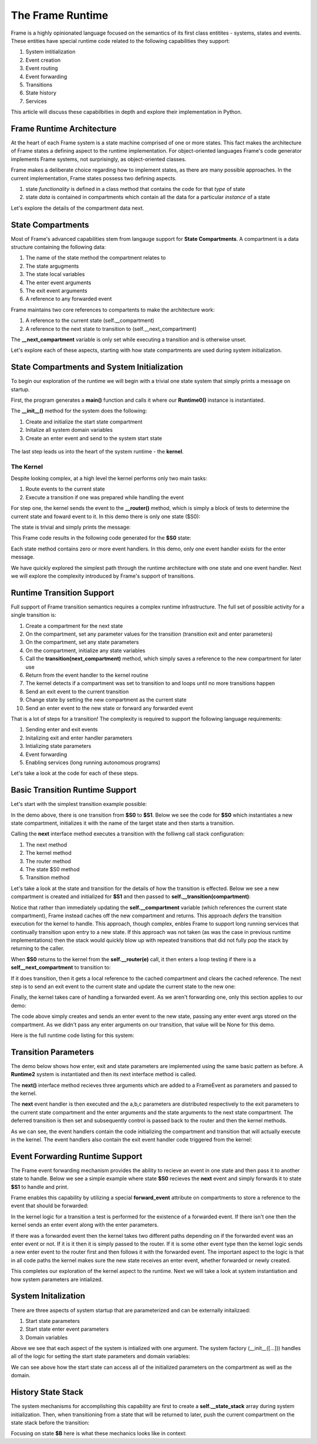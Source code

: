 The Frame Runtime
============

Frame is a highly opinionated language focused on the semantics of its first class entitites - 
systems, states and events. These entities have special runtime code related to the following 
capabilities they support: 

#. System intitialization
#. Event creation
#. Event routing
#. Event forwarding
#. Transitions 
#. State history
#. Services

This article will discuss these capabilbities in depth and explore their implementation in Python. 

Frame Runtime Architecture 
--------------------------

At the heart of each Frame system is a state machine comprised of one or more states. This fact makes
the architecture of Frame states a defining aspect to the runtime implementation. For object-oriented languages 
Frame's code generator implements Frame systems, not surprisingly, as object-oriented classes. 

Frame makes a deliberate choice regarding how to implement states, as there are many possible approaches. 
In the current implementation, Frame states possess two defining aspects. 

#. state *functionality* is defined in a class method that contains the code for that *type* of state
#. state *data* is contained in compartments which contain all the data for a particular *instance* of a state

Let's explore the details of the compartment data next. 

State Compartments 
------------

Most of Frame's advanced capabilities stem from langauge support for **State Compartments**. A compartment 
is a data structure containing the following data:

#. The name of the state method the compartment relates to
#. The state argugments
#. The state local variables 
#. The enter event arguments 
#. The exit event arguments 
#. A reference to any forwarded event

.. code-block::
    :caption: Compartment Data 

    # ===================== Compartment =================== #

    class Runtime0Compartment:

        def __init__(self,state):
            self.state = state
            self.state_args = {}
            self.state_vars = {}
            self.enter_args = {}
            self.exit_args = {}
            self.forward_event = None


Frame maintains two core references to compartents to make the architecture work:

#. A reference to the current state (self.__compartment) 
#. A reference to the next state to transition to (self.__next_compartment)

The **__next_compartment** variable is only set while executing a transition and is otherwise unset. 

.. code-block::
    :caption: Compartment References 

        self.__compartment: 'Runtime2Compartment' = Runtime2Compartment(self.__state)
        self.__next_compartment: 'Runtime2Compartment' = None

Let's explore each of these aspects, starting with how state compartments are used during system initialization. 

State Compartments and System Initialization
-------------------------------

To begin our exploration of the runtime we will begin with a trivial one state system that simply prints 
a message on startup.

.. code-block::
    :caption: todo 

    fn main {
        var runtime_demo:# = #Runtime0()
    }

    #Runtime0

        -machine-

        $S0 
            |>|
                print("Hello from the Runtime") ^

    ##

First, the program generates a **main()** function and calls it where our **Runtime0()** instance 
is instantiated. 
         
.. code-block::
    :caption: todo 


    def main():
        runtime_demo = Runtime0()

    ...

    if __name__ == '__main__':
        main()

The **__init__()** method for the system does the following:

#. Create and initialize the start state compartment 
#. Initalize all system domain variables 
#. Create an enter event and send to the system start state

 .. code-block::
    :caption: todo 

    # ==================== System Factory =================== #
    
    def __init__(self):
        
         # Create and intialize start state compartment.
        
        self.__compartment: 'Runtime0Compartment' = Runtime0Compartment('__runtime0_state_S0')
        self.__next_compartment: 'Runtime0Compartment' = None
        
        # Initialize domain
        
        self.msg  = "Hello from the Runtime!"
        
        # Send system start event
        frame_event = FrameEvent(">", None)
        self.__kernel(frame_event)
    

The last step leads us into the heart of the system runtime - the **kernel**. 

The Kernel 
++++++++++

Despite looking complex, at a high level the kernel performs only two main tasks:

#. Route events to the current state 
#. Execute a transition if one was prepared while handling the event

For step one, the kernel sends the event to the **__router()** method, which is simply a 
block of tests to determine the current state and foward event to it. In this demo 
there is only one state ($S0):
         
.. code-block::
    :caption: todo 

    # ==================== System Runtime =================== #
    
    def __kernel(self, e):
        
        # send event to current state
        self.__router(e)

        ...

    
    def __router(self, e):
        if self.__compartment.state == '__runtime0_state_S0':
            self.__runtime0_state_S0(e)

The state is trivial and simply prints the message:

.. code-block::
    :caption: Frame code 

    -machine-

    $S0 
        |>|
            print(msg) ^

This Frame code results in the following code generated for the **$S0** state: 

.. code-block::
    :caption: Generated Python code for a State

    # ----------------------------------------
    # $S0
    
    def __runtime0_state_S0(self, e):
        if e._message == ">":
            print(self.msg)
            return

Each state method contains zero or more event handlers. In this demo, only one event handler exists for the 
enter message. 

We have quickly explored the simplest path through the runtime architecture with one state and one event handler. 
Next we will explore the complexity introduced by Frame's support of transitions. 

Runtime Transition Support 
--------------------------
        
Full support of Frame transition semantics requires a complex runtime infrastructure. The full set of possible
activity for a single transition is: 

#. Create a compartment for the next state 
#. On the compartment, set any parameter values for the transition (transition exit and enter parameters)
#. On the compartment, set any state parameters
#. On the compartment, initialize any state variables
#. Call the **transition(next_compartment)** method, which simply saves a reference to the new compartment for later use
#. Return from the event handler to the kernel routine
#. The kernel detects if a compartment was set to transition to and loops until no more transitions happen
#. Send an exit event to the current transition
#. Change state by setting the new compartment as the current state 
#. Send an enter event to the new state or forward any forwarded event

That is a lot of steps for a transition! The complexity is required to support the following language requirements:

#. Sending enter and exit events 
#. Initalizing exit and enter handler parameters 
#. Intializing state parameters 
#. Event forwarding  
#. Enabling services (long running autonomous programs)

Let's take a look at the code for each of these steps.

Basic Transition Runtime Support 
----------------

Let's start with the simplest transition example possible:

.. code-block::
    :caption: todo 

    fn main {
        var runtime_demo:# = #Runtime1()
        runtime_demo.next()
    }

    #Runtime1

        -interface-

        next

        -machine-

        $S0 
            |next| -> $S1 ^

        $S1 

    ##

In the demo above, there is one transition from **$S0** to **$S1**. Below we see the code for **$S0** 
which instantiates a new state compartment, initializes it with the name of the target state and 
then starts a transition. 

Calling the **next** interface method executes a transition with the folliwng call stack configuration:

#. The next method 
#. The kernel method
#. The router method
#. The state $S0 method
#. Transition method

Let's take a look at the state and transition for the details of how the transition is effected. Below we 
see a new compartment is created and initialized for **$S1** and then passed to **self.__transition(compartment)**:

.. code-block::
    :caption: todo 

    # ----------------------------------------
    # $S0
    
    def __runtime1_state_S0(self, e):
        if e._message == "next":
            compartment = Runtime1Compartment('__runtime1_state_S1')
            self.__transition(compartment)
            return

    ...

    def __transition(self, compartment: 'Runtime1Compartment'):
        self.__next_compartment = compartment


Notice that rather than 
immediately updating the  **self.__compartment** variable (which references the current state compartment), Frame 
instead caches off the new compartment and returns. This approach *defers* the transition execution 
for the kernel to handle. This approach, though complex, enbles Frame to support long running services
that continually transition upon entry to a new state. If this approach was not taken (as was the case in 
previous runtime implementations) then the stack would quickly blow up with repeated transitions that did not 
fully pop the stack by returning to the caller.

When **$S0** returns to the kernel from the **self.__router(e)** call, it then enters a loop testing 
if there is a **self__next_compartment** to transition to:

.. code-block::
    :caption: todo 

    def __kernel(self, e):
        
        # send event to current state
        self.__router(e)
        
        # loop until no transitions occur
        while self.__next_compartment != None:
            next_compartment = self.__next_compartment
            self.__next_compartment = None

If it does transition, then it gets a local reference to the cached compartment and clears the cached reference.
The next step is to send an exit event to the current state and update the current state to the new one:

.. code-block::
    :caption: todo 

    # exit current state
    self.__router(FrameEvent( "<", self.__compartment.exit_args))
    # change state
    self.__compartment = next_compartment

Finally, the kernel takes care of handling a forwarded event. As we aren't forwarding 
one, only this section applies to our demo: 

.. code-block::
    :caption: todo 

    if next_compartment.forward_event is None:
        # send normal enter event
        self.__router(FrameEvent(">", self.__compartment.enter_args))


The code above simply creates and sends an enter event to the new state, passing any enter event 
args stored on the compartment. As we didn't pass any enter arguments on our transition, that value will
be None for this demo. 

Here is the full runtime code listing for this system:


.. code-block::
    :caption: todo 

     class FrameEvent:
        def __init__(self, message, parameters):
            self._message = message
            self._parameters = parameters
            self._return = None

    def main():
        runtime_demo = Runtime1()
        runtime_demo.next()

    class Runtime1:
        
        
        # ==================== System Factory =================== #
        
        def __init__(self):
            
            # Create and intialize start state compartment.
            
            self.__state = '__runtime1_state_S0'
            self.__compartment: 'Runtime1Compartment' = Runtime1Compartment(self.__state)
            self.__next_compartment: 'Runtime1Compartment' = None
            
            # Initialize domain
            
            # Send system start event
            frame_event = FrameEvent(">", None)
            self.__kernel(frame_event)
        
        # ==================== Interface Block ================== #
        
        def next(self,):
            e = FrameEvent("next",None)
            self.__kernel(e)
        
        # ===================== Machine Block =================== #
        
        # ----------------------------------------
        # $S0
        
        def __runtime1_state_S0(self, e):
            if e._message == "next":
                compartment = Runtime1Compartment('__runtime1_state_S1')
                self.__transition(compartment)
                return
        
        # ----------------------------------------
        # $S1
        
        def __runtime1_state_S1(self, e):
            pass
                   
        # ==================== System Runtime =================== #
        
        def __kernel(self, e):
            
            # send event to current state
            self.__router(e)
            
            # loop until no transitions occur
            while self.__next_compartment != None:
                next_compartment = self.__next_compartment
                self.__next_compartment = None
                
                # exit current state
                self.__router(FrameEvent( "<", self.__compartment.exit_args))
                # change state
                self.__compartment = next_compartment
                
                if next_compartment.forward_event is None:
                    # send normal enter event
                    self.__router(FrameEvent(">", self.__compartment.enter_args))
                else: # there is a forwarded event
                    if next_compartment.forward_event._message == ">":
                        # forwarded event is enter event
                        self.__router(next_compartment.forward_event)
                    else:
                        # forwarded event is not enter event
                        # send normal enter event
                        self.__router(FrameEvent(">", self.__compartment.enter_args))
                        # and now forward event to new, intialized state
                        self.__router(next_compartment.forward_event)
                    next_compartment.forward_event = None
                    
        
        def __router(self, e):
            if self.__compartment.state == '__runtime1_state_S0':
                self.__runtime1_state_S0(e)
            elif self.__compartment.state == '__runtime1_state_S1':
                self.__runtime1_state_S1(e)
            
        def __transition(self, compartment: 'Runtime1Compartment'):
            self.__next_compartment = compartment
        

    # ===================== Compartment =================== #

    class Runtime1Compartment:

        def __init__(self,state):
            self.state = state
            self.state_args = {}
            self.state_vars = {}
            self.enter_args = {}
            self.exit_args = {}
            self.forward_event = None
        
    if __name__ == '__main__':
        main()

Transition Parameters 
---------------------

The demo below shows how enter, exit and state parameters are implemented using the same basic pattern 
as before. A **Runtime2** system is instantiated and then its next interface method is called. 

.. code-block::
    :caption: todo 

    fn main {
        var runtime_demo:# = #Runtime2()
        runtime_demo.next(1,2,3)
    }

    #Runtime2

        -interface-

        next [a,b,c]

        -machine-

        $S0 
            |<| [a] 
                print("a=" + str(a), end="") ^

            |next| [a,b,c]
                (a) -> (b) $S1(c) ^

        $S1 [c]
            |>| [b]
                print("; b=" + str(b) + "; c=" + str(c)) ^

    ##  

The **next()** interface method recieves three arguments which are added to a FrameEvent as parameters
and passed to the kernel.

.. code-block::
    :caption: todo 

    def next(self,a,b,c):
        parameters = {}
        parameters["a"] = a
        parameters["b"] = b
        parameters["c"] = c
        e = FrameEvent("next",parameters)
        self.__kernel(e)

The **next** event handler is then executed and the a,b,c parameters are distributed respectively to 
the exit parameters to the current state compartment and the enter arguments and the state arguments 
to the next state compartment. The deferred transition is then set and subsequently control is passed back to 
the router and then the kernel methods.   

.. code-block::
    :caption: todo 

    # ----------------------------------------
    # $S0
    
    def __runtime2_state_S0(self, e):
        if e._message == "<":
            print("a=" + str(e._parameters["a"]),end = "")
            return
        elif e._message == "next":
            self.__compartment.exit_args["a"] = e._parameters["a"]
            compartment = Runtime2Compartment('__runtime2_state_S1')
            compartment.enter_args["b"] = e._parameters["b"]
            compartment.state_args["c"] = e._parameters["c"]
            self.__transition(compartment)
            return   

As we can see, the event handlers contain the code initializing the compartment and transition that will actually execute in 
the kernel. The event handlers also contain the exit event handler code triggered from the kernel:

.. code-block::
    :caption: Kernel Exit Event Handler Call 

    
    # ==================== System Runtime =================== #
    
    def __kernel(self, e):

        ...

        # exit current state
        self.__router(FrameEvent( "<", self.__compartment.exit_args))
        # change state
        self.__compartment = next_compartment

                
.. code-block::
    :caption: $S1 Frame Code 

        $S1 [c]
            |>| [b]
                print("; b=" + str(b) + "; c=" + str(c)) ^

.. code-block::
    :caption: $S1 Python Code 

    # ----------------------------------------
    # $S1
    
    def __runtime2_state_S1(self, e):
        if e._message == ">":
            print("; b=" + str(e._parameters["b"]) + "; c=" + str((self.__compartment.state_args["c"])))
            return

Event Forwarding Runtime Support
-----------

The Frame event forwarding mechanism provides the ability to recieve an event in one state and 
then pass it to another state to handle. Below we see a simple example where state **$S0** recieves 
the **next** event and simply forwards it to state **$S1** to handle and print.

.. code-block::
    :caption: Event Forwarding Demo

    fn main {
        var runtime_demo:# = #Runtime3()
        runtime_demo.next(1,2,3)
    }

    #Runtime3

        -interface-

        next [a,b,c]

        -machine-

        $S0 
            |next| [a,b,c]
                -> => $S1 ^

        $S1
            |next| [a,b,c]
                print("a=" + str(a) + "; b=" + str(b) + "; c=" + str(c)) ^


Frame enables this capability by utilizing a special **forward_event** attribute on compartments 
to store a reference to the event that should be forwarded:

.. code-block::
    :caption: Event Forwarding Code in Originating State

    # ----------------------------------------
    # $S0
    
    def __runtime3_state_S0(self, e):
        if e._message == "next":
            compartment = Runtime3Compartment('__runtime3_state_S1')
            compartment.forward_event = e
            self.__transition(compartment)
            return

In the kernel logic for a transition a test is performed for the existence of a forwarded event. 
If there isn't one then the kernel sends an enter event along with the enter parameters. 

If there was a forwarded event then the kernel takes two different paths depending on if 
the forwarded event was an enter event or not. If it is it then it is simply passed to the router. If 
it is some other event type then the kernel logic sends a new enter event to the router first and then 
follows it with the forwarded event. The important aspect to the logic is that in all code paths the kernel 
makes sure the new state receives an enter event, whether forwarded or newly created.

.. code-block::
    :caption: Event Forwarding Code in Kernel

    def __kernel(self, e):
        
        ...

        # loop until no transitions occur
        while self.__next_compartment != None:

        ...

            if next_compartment.forward_event is None:
                # send normal enter event
                self.__router(FrameEvent(">", self.__compartment.enter_args))
            else: # there is a forwarded event
                if next_compartment.forward_event._message == ">":
                    # forwarded event is enter event
                    self.__router(next_compartment.forward_event)
                else:
                    # forwarded event is not enter event
                    # send normal enter event
                    self.__router(FrameEvent(">", self.__compartment.enter_args))
                    # and now forward event to new, intialized state
                    self.__router(next_compartment.forward_event)
                next_compartment.forward_event = None

This completes our exploration of the kernel aspect to the runtime. Next we will take a look at system instantiation 
and how system parameters are intialized.  


System Initalization
-----------

There are three aspects of system startup that are parameterized and can be externally initalizaed:

#. Start state parameters
#. Start state enter event parameters 
#. Domain variables

.. code-block::
    :caption: System Initalization Parameters

    fn main {
        #Runtime4($(1), >(2), #(3))
    }

    #Runtime4 [$[a], >[b], #[c]]

        -machine-

        $S0 [a] 
            |>| [b]
                print("a=" + str(a) + "; b=" + str(b) + "; c=" + str(c)) ^

        -domain-

        var c = nil
    ##

Above we see that each aspect of the system is intialized with one argument. The system factory (__init__([...])) handles all of 
the logic for setting the start state parameters and domain variables:


.. code-block::
    :caption: System Initalization Parameters

    def main():
        Runtime4(1,2,3)

    class Runtime4:
        
        
        # ==================== System Factory =================== #
        
        def __init__(self,start_state_state_param_a,start_state_enter_param_b,domain_param_c):
            
            # Create and intialize start state compartment.
            
            self.__compartment: 'Runtime4Compartment' = Runtime4Compartment('__runtime4_state_S0')
            self.__next_compartment: 'Runtime4Compartment' = None
            self.__compartment.state_args["a"] = start_state_state_param_a
            self.__compartment.enter_args["b"] = start_state_enter_param_b
            
            # Initialize domain
            
            self.c  = domain_param_c
            
            # Send system start event
            frame_event = FrameEvent(">", self.__compartment.enter_args)
            self.__kernel(frame_event)
        
        # ===================== Machine Block =================== #
        
        # ----------------------------------------
        # $S0
        
        def __runtime4_state_S0(self, e):
            if e._message == ">":
                print("a=" + str((self.__compartment.state_args["a"])) + "; b=" + str(e._parameters["b"]) + "; c=" + str(self.c))
                return
    
    ...

We can see above how the start state can access all of the initialized parameters on the compartment as well as the domain.

History State Stack
-----------

.. code-block::
    :caption: State Stack Demo

    fn main {
        var ss:# = #StateStack()
        ss.next()
        ss.next()
        ss.ret()
        ss.ret()
    }
    
    #StateStack

        -interface-

        next
        ret

        -machine-

            $A
                |>| print("$A") ^
                |next| $$[+] -> "$$[+]" $B ^

            $B
                |>| print("$B") ^
                |next| $$[+] -> "$$[+]" $C ^
                |ret| -> "$$[-]" $$[-] ^

            $C
                |>| print("$C") ^
                |ret| -> "$$[-]" $$[-] ^

    ##


.. code-block::
    :caption: State Stack Demo Output 

    $A
    $B
    $C
    $B
    $A

The system mechanisms for accomplishing this capability are first to create a **self.__state_stack** array during 
system initialization. Then, when transitioning from a state that will be returned to later, push the 
current compartment on the state stack before the transition: 

.. code-block::
    :caption: State Stack Push and Transition

    self.__state_stack_push(self.__compartment)
    compartment = StateStackCompartment('__statestack_state_C')
    self.__transition(compartment)


.. code-block::
    :caption: State Stack Pop and Return

    compartment = self.__state_stack_pop()
    self.__transition(compartment)

Focusing on state **$B** here is what these mechanics looks like in context: 

.. code-block::
    :caption: State Stack Demo Listing

    ...

    class StateStack:
        
        
        # ==================== System Factory =================== #
        
        def __init__(self):
            
            # Create state stack.
            
            self.__state_stack = []
            
        ...
      
        # ===================== Machine Block =================== #
      
        ...

        # ----------------------------------------
        # $B
        
        def __statestack_state_B(self, __e):
            if __e._message == ">":
                print("$B")
                return
            elif __e._message == "next":
                self.__state_stack_push(self.__compartment)
                # $$[+]
                compartment = StateStackCompartment('__statestack_state_C')
                self.__transition(compartment)
                return
            elif __e._message == "ret":
                # $$[-]
                compartment = self.__state_stack_pop()
                self.__transition(compartment)
                return
        
        ...

        # ==================== System Runtime =================== #
        
        ...

        def __state_stack_push(self, compartment: 'StateStackCompartment'):
            self.__state_stack.append(compartment)
        
        def __state_stack_pop(self):
            return self.__state_stack.pop()
        


        
    